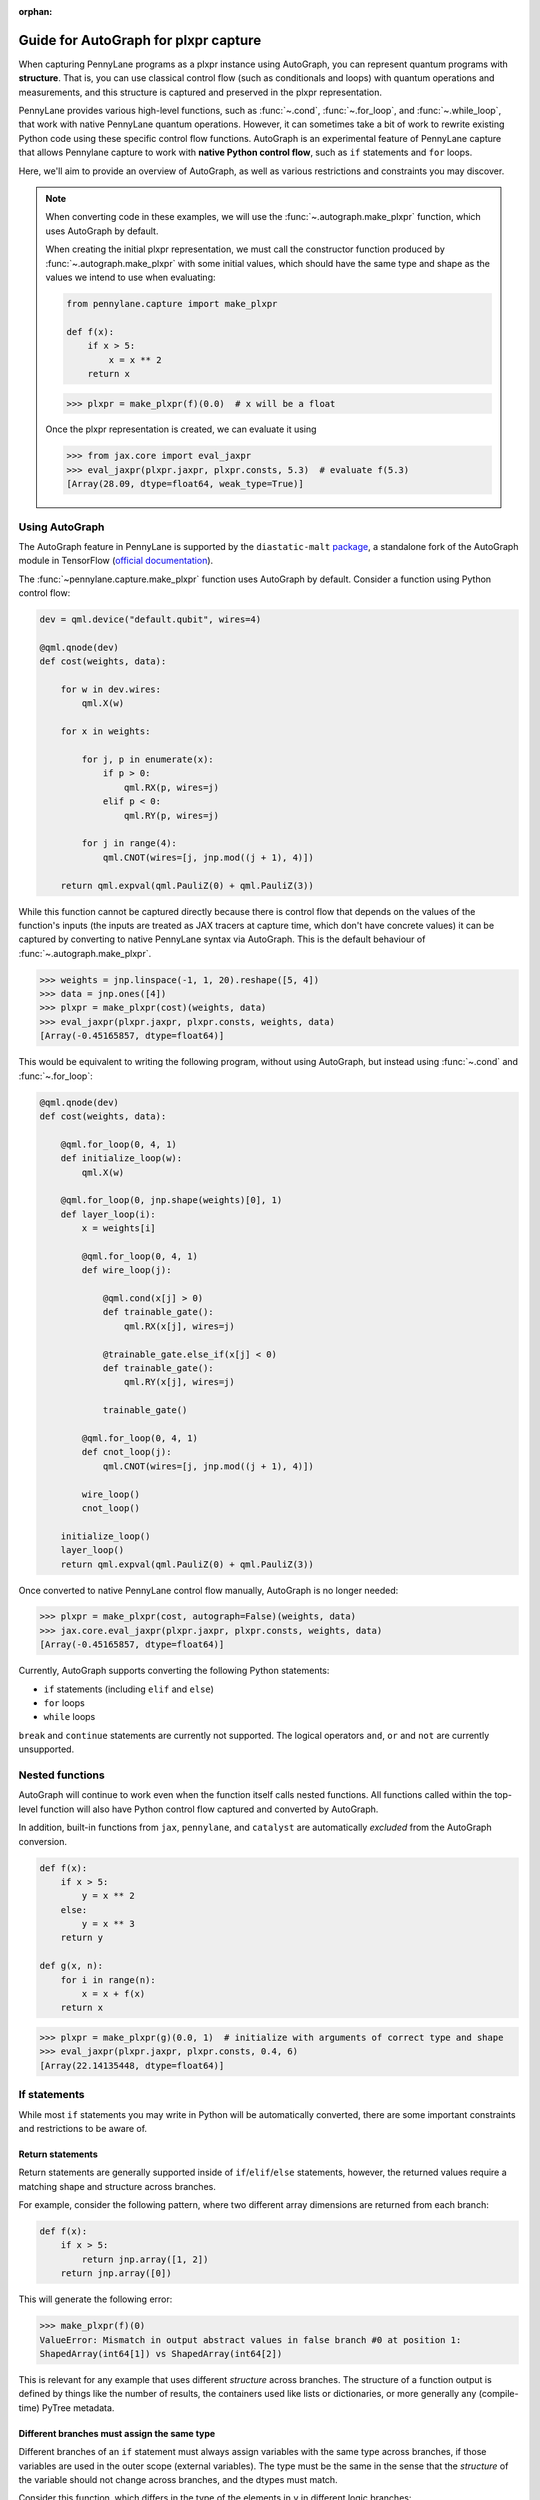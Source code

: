 :orphan:

Guide for AutoGraph for plxpr capture
=====================================

When capturing PennyLane programs as a plxpr instance using AutoGraph, you
can represent quantum programs with **structure**. That is, you can use
classical control flow (such as conditionals and loops) with quantum operations
and measurements, and this structure is captured and preserved in the plxpr
representation.

PennyLane provides various high-level functions, such as :func:`~.cond`,
:func:`~.for_loop`, and :func:`~.while_loop`, that work with native PennyLane
quantum operations. However, it can sometimes take a bit of work to rewrite
existing Python code using these specific control flow functions. AutoGraph is an experimental
feature of PennyLane capture that allows Pennylane capture to work
with **native Python control flow**, such as ``if`` statements and ``for`` loops.

Here, we'll aim to provide an overview of AutoGraph, as well as various
restrictions and constraints you may discover.

.. note::

    When converting code in these examples, we will use the :func:`~.autograph.make_plxpr` function,
    which uses AutoGraph by default.

    When creating the initial plxpr representation, we must call the constructor function produced
    by :func:`~.autograph.make_plxpr` with some initial values, which should have the same type and
    shape as the values we intend to use when evaluating:

    .. code-block:: python

        from pennylane.capture import make_plxpr

        def f(x):
            if x > 5:
                x = x ** 2
            return x


    >>> plxpr = make_plxpr(f)(0.0)  # x will be a float

    Once the plxpr representation is created, we can evaluate it using

    >>> from jax.core import eval_jaxpr
    >>> eval_jaxpr(plxpr.jaxpr, plxpr.consts, 5.3)  # evaluate f(5.3)
    [Array(28.09, dtype=float64, weak_type=True)]



Using AutoGraph
---------------

The AutoGraph feature in PennyLane is supported by the ``diastatic-malt`` `package <https://github.com/PennyLaneAI/diastatic-malt>`_, a standalone
fork of the AutoGraph module in TensorFlow (`official documentation <https://github.com/tensorflow/tensorflow/blob/master/tensorflow/python/autograph/g3doc/reference/index.md>`_).

The :func:`~pennylane.capture.make_plxpr` function uses AutoGraph by default. Consider a function using
Python control flow:

.. code-block:: python

    dev = qml.device("default.qubit", wires=4)

    @qml.qnode(dev)
    def cost(weights, data):

        for w in dev.wires:
            qml.X(w)

        for x in weights:

            for j, p in enumerate(x):
                if p > 0:
                    qml.RX(p, wires=j)
                elif p < 0:
                    qml.RY(p, wires=j)

            for j in range(4):
                qml.CNOT(wires=[j, jnp.mod((j + 1), 4)])

        return qml.expval(qml.PauliZ(0) + qml.PauliZ(3))

While this function cannot be captured directly because there is control flow that depends on the values of the function's inputs (the inputs are treated as JAX tracers at capture time, which don't have concrete values) it can be captured by converting to native PennyLane syntax
via AutoGraph. This is the default behaviour of :func:`~.autograph.make_plxpr`.

>>> weights = jnp.linspace(-1, 1, 20).reshape([5, 4])
>>> data = jnp.ones([4])
>>> plxpr = make_plxpr(cost)(weights, data)
>>> eval_jaxpr(plxpr.jaxpr, plxpr.consts, weights, data)
[Array(-0.45165857, dtype=float64)]

This would be equivalent to writing the following program, without using
AutoGraph, but instead using :func:`~.cond` and :func:`~.for_loop`:

.. code-block:: python

    @qml.qnode(dev)
    def cost(weights, data):

        @qml.for_loop(0, 4, 1)
        def initialize_loop(w):
            qml.X(w)

        @qml.for_loop(0, jnp.shape(weights)[0], 1)
        def layer_loop(i):
            x = weights[i]

            @qml.for_loop(0, 4, 1)
            def wire_loop(j):

                @qml.cond(x[j] > 0)
                def trainable_gate():
                    qml.RX(x[j], wires=j)

                @trainable_gate.else_if(x[j] < 0)
                def trainable_gate():
                    qml.RY(x[j], wires=j)

                trainable_gate()

            @qml.for_loop(0, 4, 1)
            def cnot_loop(j):
                qml.CNOT(wires=[j, jnp.mod((j + 1), 4)])

            wire_loop()
            cnot_loop()

        initialize_loop()
        layer_loop()
        return qml.expval(qml.PauliZ(0) + qml.PauliZ(3))

Once converted to native PennyLane control flow manually, AutoGraph is no longer needed:

>>> plxpr = make_plxpr(cost, autograph=False)(weights, data)
>>> jax.core.eval_jaxpr(plxpr.jaxpr, plxpr.consts, weights, data)
[Array(-0.45165857, dtype=float64)]

Currently, AutoGraph supports converting the following Python statements:

- ``if`` statements (including ``elif`` and ``else``)
- ``for`` loops
- ``while`` loops

``break`` and ``continue`` statements are currently not supported. The logical operators
``and``, ``or`` and ``not`` are currently unsupported.

Nested functions
----------------

AutoGraph will continue to work even when the function
itself calls nested functions. All functions called within the
top-level function will also have Python control flow captured
and converted by AutoGraph.

In addition, built-in functions from ``jax``, ``pennylane``, and ``catalyst``
are automatically *excluded* from the AutoGraph conversion.

.. code-block:: python

    def f(x):
        if x > 5:
            y = x ** 2
        else:
            y = x ** 3
        return y

    def g(x, n):
        for i in range(n):
            x = x + f(x)
        return x

>>> plxpr = make_plxpr(g)(0.0, 1)  # initialize with arguments of correct type and shape
>>> eval_jaxpr(plxpr.jaxpr, plxpr.consts, 0.4, 6)
[Array(22.14135448, dtype=float64)]

If statements
-------------

While most ``if`` statements you may write in Python will be automatically
converted, there are some important constraints and restrictions to be aware of.

Return statements
~~~~~~~~~~~~~~~~~

Return statements are generally supported inside of ``if``/``elif``/``else`` statements,
however, the returned values require a matching shape and structure across branches.

For example, consider the following pattern, where two different array dimensions are returned
from each branch:

.. code-block:: python

    def f(x):
        if x > 5:
            return jnp.array([1, 2])
        return jnp.array([0])

This will generate the following error:

>>> make_plxpr(f)(0)
ValueError: Mismatch in output abstract values in false branch #0 at position 1:
ShapedArray(int64[1]) vs ShapedArray(int64[2])

This is relevant for any example that uses different *structure* across branches. The structure of a function
output is defined by things like the number of results, the containers used like lists or
dictionaries, or more generally any (compile-time) PyTree metadata.

Different branches must assign the same type
~~~~~~~~~~~~~~~~~~~~~~~~~~~~~~~~~~~~~~~~~~~~

Different branches of an ``if`` statement must always assign variables with the same type across branches,
if those variables are used in the outer scope (external variables). The type must be the same in the sense
that the *structure* of the variable should not change across branches, and the dtypes must match.

Consider this function, which differs in the type of the elements in ``y`` in different logic branches:

>>> def f(x):
...     if x > 1:
...         y = jnp.array([1.0, 2.0, 3.0])
...     else:
...         y = jnp.array([4, 5, 6])
...     return jnp.sum(y)
>>> make_plxpr(f)(0.5)
ValueError: Mismatch in output abstract values in false branch #0 at position 0: ShapedArray(int64[3]) vs ShapedArray(float64[3])

Instead, all possible outcomes for ``y`` at the end of the if/else block need to have the same shape, type, etc:

>>> def f(x):
...     if x > 1:
...         y = jnp.array([1.0, 2.0, 3.0])
...     else:
...         y = jnp.array([4.0, 5.0, 6.0])
...     return jnp.sum(y)
>>> plxpr = make_plxpr(f)(0.5)
>>> eval_jaxpr(plxpr.jaxpr, plxpr.consts, 0.5)
[Array(15., dtype=float64)]

More generally, this also applies to common container classes such as
``dict``, ``list``, and ``tuple``. If one branch assigns an external variable,
then all other branches must also assign the external variable with the same
type, nested structure, number of elements, element types, and array shapes.

Changing a variable type
~~~~~~~~~~~~~~~~~~~~~~~~

We can change the type of an existing variable ``y``, as long as we make sure to change it in all branches.
This means will need to include an ``else`` statement to also change the type:

>>> def f(x):
...     y = -1.0
...     if x > 5:
...         y = 4
...     return y
>>> plxpr = make_plxpr(f)(0.5)
>>> eval_jaxpr(plxpr.jaxpr, plxpr.consts, 7.0)
ValueError: Mismatch in output abstract values in false branch #0 at position 0: ShapedArray(float64[], weak_type=True) vs ShapedArray(int64[], weak_type=True)

Even if we want to keep the value in the ``else`` condition, we need to update it to the new data type:

>>> def f(x):
...     y = -1.0
...     if x > 5:
...         y = 4
...     else:
...         y = -1
...     return y
>>> plxpr = make_plxpr(f)(0.5)
>>> eval_jaxpr(plxpr.jaxpr, plxpr.consts, 7.0)
Array(-1, dtype=int64)

Compatible type assignments
~~~~~~~~~~~~~~~~~~~~~~~~~~~

Within an ``if`` statement, variable assignments must include JAX compatible
types (Booleans, Python numeric types, JAX arrays, and PennyLane quantum
operators). Non-compatible types (such as strings) used
after the ``if`` statement will result in an error:

>>> def f(x):
...     if x > 5:
...         y = "a"
...     else:
...         y = "b"
...     return y
>>> plxpr = make_plxpr(f)(0.5)
>>> eval_jaxpr(plxpr.jaxpr, plxpr.consts, 7.0)
TypeError: Value 'a' with type <class 'str'> is not a valid JAX type

For loops
---------

Most ``for`` loop constructs will be properly captured and compiled by AutoGraph.

.. code-block:: python

    dev = qml.device("default.qubit", wires=1)

    @qml.qnode(dev)
    def f():
        for x in jnp.array([0, 1, 2]):
            qml.RY(x * jnp.pi / 4, wires=0)
        return qml.expval(qml.PauliZ(0))

>>> plxpr = make_plxpr(f)()
>>> eval_jaxpr(plxpr.jaxpr, plxpr.consts)
[Array(-0.70710678, dtype=float64)]

This includes automatic unpacking and enumeration through JAX arrays:

>>> def f(weights):
...     z = 0.
...     for i, (x, y) in enumerate(weights):
...         z = i * x + i ** 2 * y
...     return z
>>> weights = jnp.array([[0.1, 0.2, 0.3, 0.4], [0.5, 0.6, 0.7, 0.8]]).T
>>> plxpr = make_plxpr(f)(weights)
>>> eval_jaxpr(plxpr.jaxpr, [], weights)
Array(8.4, dtype=float64)

The Python ``range`` function is also supported by AutoGraph, even when
its input is a **dynamic variable** (i.e., its numeric value is only known at
runtime):

>>> def f(n):
...     x = -jnp.log(n)
...     for k in range(1, n + 1):
...         x = x + 1 / k
...     return x
>>> plxpr = make_plxpr(f)(0)
>>> eval_jaxpr(plxpr.jaxpr, plxpr.consts, 1000)
[Array(0.57771558, dtype=float64, weak_type=True)]

Indexing within a loop
~~~~~~~~~~~~~~~~~~~~~~

Indexing arrays within a ``for`` loop will generally work, but care must be taken.

For example, using a ``for`` loop with static bounds to index a JAX array is straightforward:

>>> dev = qml.device("default.qubit", wires=3)
... @qml.qnode(dev)
... def f(x):
...     for i in range(3):
...         qml.RX(x[i], wires=i)
...     return qml.expval(qml.PauliZ(0))
>>> weights = jnp.array([0.1, 0.2, 0.3])
>>> plxpr = make_plxpr(f)(weights)
>>> eval_jaxpr(plxpr.jaxpr, plxpr.consts, weights)
[Array(0.99500417, dtype=float64)]

However, indexing within a ``for`` loop with AutoGraph will require that the object indexed is
a JAX array or dynamic runtime variable.

If the array you are indexing within the ``for`` loop is not a JAX array
or dynamic variable, an error will be raised:

>>> @qml.qnode(dev)
... def f():
...     x = [0.1, 0.2, 0.3]
...     for i in range(3):
...         qml.RX(x[i], wires=i)
...     return qml.expval(qml.PauliZ(0))
>>> plxpr = make_plxpr(f)()
AutoGraphError: Tracing of an AutoGraph converted for loop failed with an exception:
  TracerIntegerConversionError:    The __index__() method was called on traced array with shape int64[]
    The error occurred while tracing the function functional_for [...]

To allow AutoGraph conversion to work in this case, simply convert the list to
a JAX array:

>>> @qml.qnode(dev)
... def f():
...     x = jnp.array([0.1, 0.2, 0.3])
...     for i in range(3):
...         qml.RX(x[i], wires=i)
...     return qml.expval(qml.PauliZ(0))
>>> plxpr = make_plxpr(f)()
>>> eval_jaxpr(plxpr.jaxpr, plxpr.consts)
[Array(0.99500417, dtype=float64)]

If the object you are indexing **cannot** be converted to a JAX array, it is not possible for AutoGraph to capture this ``for`` loop.

If you are updating elements of the array, this must be done using the JAX ``.at`` and ``.set`` syntax.

>>> def f():
...     my_list = jnp.empty(2, dtype=int)
...     for i in range(2):
...         my_list = my_list.at[i].set(i)  # not my_list[i] = i
...     return my_list
>>> plxpr = make_plxpr(f)()
>>> eval_jaxpr(plxpr.jaxpr, plxpr.consts)
Array([0, 1], dtype=int64)


Dynamic indexing
~~~~~~~~~~~~~~~~

Indexing into arrays where the ``for`` loop has **dynamic bounds** (that is, where
the size of the loop is set by a dynamic runtime variable) will also work, as long
as the object indexed is a JAX array:

>>> @qml.qnode(dev)
... def f(n):
...     x = jnp.array([0.0, 1 / 4 * jnp.pi, 2 / 4 * jnp.pi])
...     for i in range(n):
...         qml.RY(x[i], wires=0)
...     return qml.expval(qml.PauliZ(0))
>>> plxpr = make_plxpr(f)(0)
>>> eval_jaxpr(plxpr.jaxpr, plxpr.consts, 2)
Array(0.70710678, dtype=float64)
>>> eval_jaxpr(plxpr.jaxpr, plxpr.consts, 3)
Array(-0.70710678, dtype=float64)

However AutoGraph conversion will fail if the object being indexed by the
loop with dynamic bounds is **not** a JAX array, because you cannot index
standard Python objects with dynamic variables. Ensure that all objects that
are indexed within dynamic ``for`` loops are JAX arrays.

Break and continue
~~~~~~~~~~~~~~~~~~

Within a ``for`` loop, control flow statements ``break`` and ``continue``
are not currently supported.


Updating and assigning variables
~~~~~~~~~~~~~~~~~~~~~~~~~~~~~~~~

``for`` loops that update variables can also be converted with AutoGraph:

>>> def f(x):
...     for y in [0, 4, 5]:
...         x = x + y
...     return x
>>> plxpr = make_plxpr(f)(0)
>>> eval_jaxpr(plxpr.jaxpr, plxpr.consts, 3)
[Array(12, dtype=int64)]

However, like with conditionals, a similar restriction applies: variables
which are updated across iterations of the loop must have a JAX compilable
type (Booleans, Python numeric types, and JAX arrays).

You can also utilize temporary variables within a ``for`` loop:

>>> def f(x):
...     for y in [0, 4, 5]:
...         c = 2
...         x = x + y * c
...     return x
>>> plxpr = make_plxpr(f)(0)
>>> eval_jaxpr(plxpr.jaxpr, plxpr.consts, 4)
[Array(22, dtype=int64)]

Temporary variables used inside a loop --- and that are **not** passed to a
function within the loop --- do not have any type restrictions.

While loops
-----------

Most ``while`` loop constructs will be properly captured and compiled by
AutoGraph:

>>> def f(param):
...     n = 0.
...     while param < 0.5:
...         param *= 1.2
...         n += 1
...     return n
>>> plxpr = make_plxpr(f)(0.0)
>>> eval_jaxpr(plxpr.jaxpr, plxpr.consts, 0.1)
[Array(9., dtype=float64, weak_type=True)]


Indexing within a loop
~~~~~~~~~~~~~~~~~~~~~~

Indexing arrays within a ``while`` loop will generally work, but care must be taken.

For example, using a ``while`` loop variable to index a JAX array is straightforward:

>>> dev = qml.device("default.qubit", wires=3)
... @qml.qnode(dev)
... def f(x):
...     i = 0
...     while i < 3:
...         qml.RX(x[i], wires=i)
...         i += 1
...     return qml.expval(qml.PauliZ(0))
>>> weights = jnp.array([0.1, 0.2, 0.3])
>>> plxpr = make_plxpr(f)(weights)
>>> eval_jaxpr(plxpr.jaxpr, plxpr.consts, weights)
[Array(0.99500417, dtype=float64)]

However, indexing within a ``while`` loop with AutoGraph will require that the object indexed is
a JAX array:

>>> @qml.qnode(dev)
... def f():
...     x = [0.1, 0.2, 0.3]
...     i = 0
...     while i < 3:
...         qml.RX(x[i], wires=i)
...         i += 1
...     return qml.expval(qml.PauliZ(0))
>>> plxpr = make_plxpr(f)()
TracerIntegerConversionError: The __index__() method was called on traced array with shape int64[].
The error occurred while tracing the function functional_while at [...]

To allow AutoGraph conversion to work in this case, simply convert the list to a JAX array:

>>> @qml.qnode(dev)
... def f():
...     x = jnp.array([0.1, 0.2, 0.3])
...     i = 0
...     while i < 3:
...         qml.RX(x[i], wires=i)
...         i += 1
...     return qml.expval(qml.PauliZ(0))
>>> plxpr = make_plxpr(f)()
>>> eval_jaxpr(plxpr.jaxpr, plxpr.consts)
[Array(0.99500417, dtype=float64)]

If the object you are indexing **cannot** be converted to a JAX array, it is not possible for AutoGraph to capture this ``while`` loop.

If you are updating elements of the array, this must be done using the JAX ``.at`` and ``.set`` syntax.

>>> def f():
...     my_list = jnp.empty(2, dtype=int)
...     i = 0
...     while i < 2:
...         my_list = my_list.at[i].set(i)  # not my_list[i] = i
...         i += 1
...     return my_list
>>> plxpr = make_plxpr(f)()
>>> eval_jaxpr(plxpr.jaxpr, plxpr.consts)
Array([0, 1], dtype=int64)

Break and continue
~~~~~~~~~~~~~~~~~~

Within a ``while`` loop, control flow statements ``break`` and ``continue``
are not currently supported.


Updating and assigning variables
~~~~~~~~~~~~~~~~~~~~~~~~~~~~~~~~

As with ``for`` loops, ``while`` loops that update variables can also be converted with AutoGraph:

>>> def f(x):
...     while x < 5:
...         x = x + 2
...     return x
>>> plxpr = make_plxpr(f)(0.0)
>>> eval_jaxpr(plxpr.jaxpr, plxpr.consts, 4.4)
[Array(6.4, dtype=float64, weak_type=True)]

However, like with conditionals, a similar restriction applies: variables
which are updated across iterations of the loop must have a JAX compilable
type (Booleans, Python numeric types, and JAX arrays).

You can also utilize temporary variables within a ``while`` loop:

>>> def f(x):
...     while x < 5:
...         c = "hi"
...         x = x + 2 * len(c)
...     return x
>>> plxpr = make_plxpr(f)(0.0)
>>> eval_jaxpr(plxpr.jaxpr, plxpr.consts, 4.4)
[Array(8.4, dtype=float64, weak_type=True)]

Temporary variables used inside a loop—and that are **not** passed to a
function within the loop—do not have any type restrictions.

A caveat regarding updating variables in a ``while`` loop is that it is not possible to
update variables inside the loop test statement. For example, while the following
works in standard Python:

>>> def fn(limit):
...     i = 0
...     y = 0
...     while (i := y) < limit:
...         y += 1
...     return i
>>> fn(10)
10

any updates to the variables inside the ``while`` test function (in this case ``(i := y)``)
will be ignored by AutoGraph:

>>> plxpr = make_plxpr(fn)(0)
>>> jax.core.eval_jaxpr(plxpr.jaxpr, plxpr.consts, 10)
[0]

Logical statements
------------------

AutoGraph in PennyLane currently does not provide support for capturing logical statements that involve dynamic variables --- that is,
statements involving ``and``, ``not``, and ``or`` that return booleans.

Debugging
---------

One useful tool in debugging issues is to examine the plxpr representation
of the compiled function, in order to verify that AutoGraph is correctly capturing
the control flow. For example, consider:

.. code-block:: python

    def f(x, n):

        for i in range(n):

            if x > 5:
                y = x ** 2
            else:
                y = x ** 3

            x = x + y

        return x

We can verify that the control flow is being correctly captured and
converted by examining the plxpr representation of the compiled
program:

>>> make_plxpr(f)(0.0, 0)
{ lambda ; a:f64[] b:i64[]. let
    c:f64[] = for_loop[
      args_slice=slice(0, None, None)
      consts_slice=slice(0, 0, None)
      jaxpr_body_fn={ lambda ; d:i64[] e:f64[]. let
          f:bool[] = gt e 5.0
          g:f64[] = cond[
            args_slice=slice(4, None, None)
            consts_slices=[slice(2, 3, None), slice(3, 4, None)]
            jaxpr_branches=[{ lambda a:f64[]; . let b:f64[] = integer_pow[y=2] a in (b,) }, { lambda a:f64[]; . let b:f64[] = integer_pow[y=3] a in (b,) }]
          ] f True e e
          h:f64[] = add e g
        in (h,) }
    ] 0 b 1 a
  in (c,) }

Here, we can see the ``cond`` operation inside the ``for`` loop, and
the two branches of the ``if`` statement represented by the ``jaxpr_branches``
list.

In addition, the function :func:`~.autograph_source` is provided,
and allows you to view the converted Python code generated by AutoGraph:

>>> def f(n):
...     x = - jnp.log(n)
...     for k in range(1, n + 1):
...         x = x + 1 / k
...     return x
>>> plxpr = make_plxpr(f)(0)
>>> print(qml.capture.autograph.autograph_source(f))
def ag__f(n):
    with ag__.FunctionScope('f', 'fscope', ag__.ConversionOptions(recursive=True, user_requested=True, optional_features=ag__.Feature.BUILTIN_FUNCTIONS, internal_convert_user_code=True)) as fscope:
        do_return = False
        retval_ = ag__.UndefinedReturnValue()
        x = -ag__.converted_call(ag__.ld(jnp).log, (ag__.ld(n),), None, fscope)
        def get_state():
            return (x,)
        def set_state(vars_):
            nonlocal x
            x, = vars_
        def loop_body(itr):
            nonlocal x
            k = itr
            x = ag__.ld(x) + 1 / ag__.ld(k)
        k = ag__.Undefined('k')
        ag__.for_stmt(ag__.converted_call(ag__.ld(range), (1, ag__.ld(n) + 1), None, fscope), None, loop_body, get_state, set_state, ('x',), {'iterate_names': 'k'})
        try:
            do_return = True
            retval_ = ag__.ld(x)
        except:
            do_return = False
            raise
        return fscope.ret(retval_, do_return)


.. warning::

    Nested functions are only lazily converted by AutoGraph. If the input includes nested
    functions, these won't be converted until the first time the function is traced. This
    is important to be aware of if examining the output of running autograph for debugging
    purposes. In an example like:

    .. code-block:: python

        def f(x):
            if x > 5:
                y = x ** 2
            else:
                y = x ** 3
            return y

        def g(x, n):
            for i in range(n):
                x = x + f(x)
            return x

        ag_fn = make_plxpr(g)

    we can access ``autograph_source(g)``, but we will get an error for ``autograph_source(f)``:

    >>> autograph_source(f)
    AutoGraphError: The given function was not converted by AutoGraph. If you expect the given function to be converted, please submit a bug report.

    This is because it has only been lazily converted. To examine the inner function's Autograph
    conversion, we must trace the output function from `make_plxpr` with values at least once:

    >>> plxpr = ag_fn(0, 0)
    >>> autograph_source(f)
    def ag__f(x):
        with ag__.FunctionScope('f', 'fscope', ag__.ConversionOptions(recursive=True, user_requested=False, optional_features=ag__.Feature.BUILTIN_FUNCTIONS, internal_convert_user_code=True)) as fscope:
        ...

Native Python control flow without AutoGraph
--------------------------------------------

It's important to note that native Python control flow—in cases where the
control flow parameters are static—will continue to work with
PennyLane **without** AutoGraph. However, if AutoGraph is not enabled, such
control flow will be evaluated at compile time, and not preserved in the
compiled program.

Let's consider an example where a ``for`` loop is evaluated at compile time:

>>> def f(x):
...     for i in range(2):
...         print(i, x)
...         x = x / 2
...     return x ** 2
>>> plxpr = make_plxpr(f, autograph=False)(0.0)
0 Traced<ShapedArray(float64[], weak_type=True)>with<DynamicJaxprTrace(level=1/0)>
1 Traced<ShapedArray(float64[], weak_type=True)>with<DynamicJaxprTrace(level=1/0)>

>>> plxpr
{ lambda ; a:f64[]. let
    b:f64[] = div a 2.0
    c:f64[] = div b 2.0
    d:f64[] = integer_pow[y=2] c
  in (d,) }

Here, the loop is evaluated at compile time, rather than runtime. Notice the multiple tracers that
have been printed out during program capture—one for each loop—as well as the unrolling of the
loop in the resulting plxpr.

With AutoGraph, we instead get a single print of the tracers, and compile with a ``for`` loop that can be
evaluated at runtime:

>>> plxpr = make_plxpr(f, autograph=True)(0.0)
Traced<ShapedArray(int64[], weak_type=True)>with<DynamicJaxprTrace(level=2/0)> Traced<ShapedArray(float64[], weak_type=True)>with<DynamicJaxprTrace(level=2/0)>

>>> plxpr
{ lambda ; a:f64[]. let
    b:f64[] = for_loop[
      args_slice=slice(0, None, None)
      consts_slice=slice(0, 0, None)
      jaxpr_body_fn={ lambda ; c:i64[] d:f64[]. let
          e:f64[] = div d 2.0
        in (e,) }
    ] 0 2 1 a
    f:f64[] = integer_pow[y=2] b
  in (f,) }


In-place JAX array updates
--------------------------

To update array values when using JAX, the `JAX syntax for array assignment
<https://jax.readthedocs.io/en/latest/notebooks/Common_Gotchas_in_JAX.html#array-updates-x-at-idx-set-y>`__
(which uses the array ``at`` and ``set`` methods) must be used:

.. code-block:: python

    def f(x):
        first_dim = x.shape[0]
        result = jnp.empty((first_dim,), dtype=x.dtype)

        for i in range(first_dim):
            result = result.at[i].set(x[i] * 2)

        return result

>>> plxpr = make_plxpr(f)(jnp.zeros(3))
>>> eval_jaxprF(plxpr.jaxpr, plxpr.consts, jnp.array([0.1, 0.2, 0.3]))
[Array([0.2, 0.4, 0.6], dtype=float64)]

Similarly, to update array values with an operation when using JAX, the JAX syntax for array
update (which uses the array ``at`` and the ``add``, ``multiply``, etc. methods) must be used:

>>> def f(x):
...     first_dim = x.shape[0]
...     result = jnp.copy(x)
...
...     for i in range(first_dim):
...         result = result.at[i].multiply(2)
...
...     return result